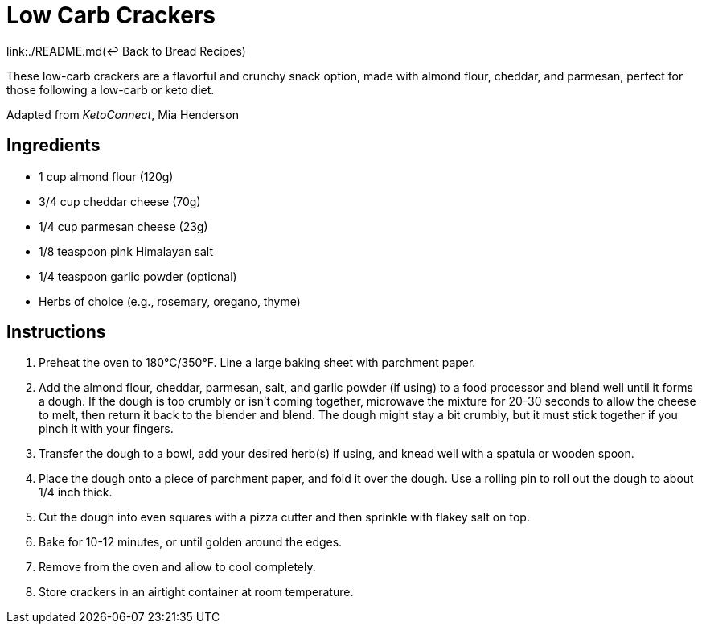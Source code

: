 = Low Carb Crackers

link:./README.md(&larrhk; Back to Bread Recipes)

These low-carb crackers are a flavorful and crunchy snack option, made with almond flour, cheddar, and parmesan, perfect for those following a low-carb or keto diet.

Adapted from _KetoConnect_, Mia Henderson

== Ingredients

* 1 cup almond flour (120g)
* 3/4 cup cheddar cheese (70g)
* 1/4 cup parmesan cheese (23g)
* 1/8 teaspoon pink Himalayan salt
* 1/4 teaspoon garlic powder (optional)
* Herbs of choice (e.g., rosemary, oregano, thyme)

== Instructions

1. Preheat the oven to 180°C/350°F. Line a large baking sheet with parchment paper.
2. Add the almond flour, cheddar, parmesan, salt, and garlic powder (if using) to a food processor and blend well until it forms a dough. If the dough is too crumbly or isn’t coming together, microwave the mixture for 20-30 seconds to allow the cheese to melt, then return it back to the blender and blend. The dough might stay a bit crumbly, but it must stick together if you pinch it with your fingers.
3. Transfer the dough to a bowl, add your desired herb(s) if using, and knead well with a spatula or wooden spoon.
4. Place the dough onto a piece of parchment paper, and fold it over the dough. Use a rolling pin to roll out the dough to about 1/4 inch thick.
5. Cut the dough into even squares with a pizza cutter and then sprinkle with flakey salt on top.
6. Bake for 10-12 minutes, or until golden around the edges.
7. Remove from the oven and allow to cool completely.
8. Store crackers in an airtight container at room temperature.

